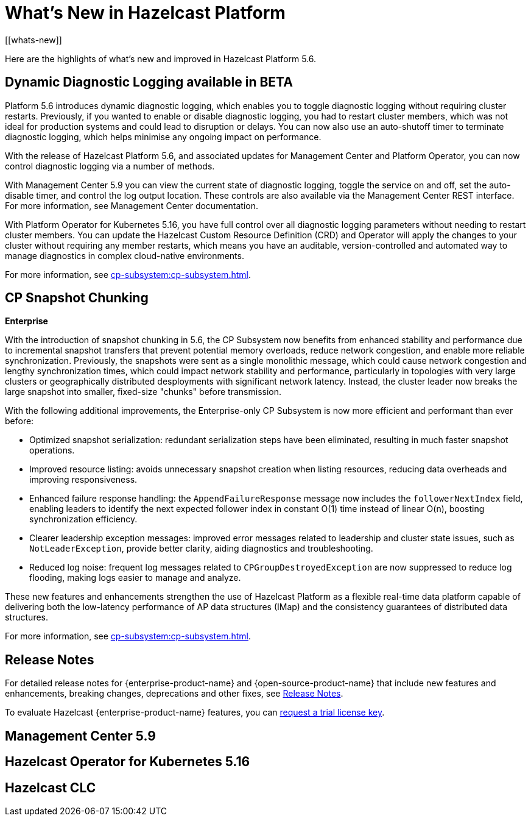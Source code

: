 = What's New in Hazelcast Platform
:description: Here are the highlights of what's new and improved in Hazelcast Platform 5.6.
[[whats-new]]

{description}

== Dynamic Diagnostic Logging available in BETA

Platform 5.6 introduces dynamic diagnostic logging, which enables you to toggle diagnostic logging without requiring cluster restarts. Previously, if you wanted to enable or disable diagnostic logging, you had to restart cluster members, which was not ideal for production systems and could lead to disruption or delays. You can now also use an auto-shutoff timer to terminate diagnostic logging, which helps minimise any ongoing impact on performance.

With the release of Hazelcast Platform 5.6, and associated updates for Management Center and Platform Operator, you can now control diagnostic logging via a number of methods.

With Management Center 5.9 you can view the current state of diagnostic logging, toggle the service on and off, set the auto-disable timer, and control the log output location. These controls are also available via the Management Center REST interface. For more information, see Management Center documentation.

With Platform Operator for Kubernetes 5.16, you have full control over all diagnostic logging parameters without needing to restart cluster members. You can update the Hazelcast Custom Resource Definition (CRD) and Operator will apply the changes to your cluster without requiring any member restarts, which means you have an auditable, version-controlled and automated way to manage diagnostics in complex cloud-native environments.

For more information, see xref:cp-subsystem:cp-subsystem.adoc[].

== CP Snapshot Chunking 
[.enterprise]*Enterprise* 

With the introduction of snapshot chunking in 5.6, the CP Subsystem now benefits from enhanced stability and performance due to incremental snapshot transfers that prevent potential memory overloads, reduce network congestion, and enable more reliable synchronization. Previously, the snapshots were sent as a single monolithic message, which could cause network congestion and lengthy synchronization times, which could impact network stability and performance, particularly in topologies with very large clusters or geographically distributed desployments with significant network latency. Instead, the cluster leader now breaks the large snapshot into smaller, fixed-size "chunks" before transmission. 

With the following additional improvements, the Enterprise-only CP Subsystem is now more efficient and performant than ever before:

* Optimized snapshot serialization: redundant serialization steps have been eliminated, resulting in much faster snapshot operations.
* Improved resource listing: avoids unnecessary snapshot creation when listing resources, reducing data overheads and improving responsiveness.
* Enhanced failure response handling: the `AppendFailureResponse` message now includes the `followerNextIndex` field, enabling leaders to identify the next expected follower index in constant O(1) time instead of linear O(n), boosting synchronization efficiency.
* Clearer leadership exception messages: improved error messages related to leadership and cluster state issues, such as `NotLeaderException`, provide better clarity, aiding diagnostics and troubleshooting.
* Reduced log noise: frequent log messages related to `CPGroupDestroyedException` are now suppressed to reduce log flooding, making logs easier to manage and analyze.

These new features and enhancements strengthen the use of Hazelcast Platform as a flexible real-time data platform capable of delivering both the low-latency performance of AP data structures (IMap) and the consistency guarantees of distributed data structures. 

For more information, see xref:cp-subsystem:cp-subsystem.adoc[].

== Release Notes

For detailed release notes for {enterprise-product-name} and {open-source-product-name} that include new features and enhancements, breaking changes, deprecations and other fixes, see xref:release-notes:releases.adoc[Release Notes].

To evaluate Hazelcast {enterprise-product-name} features, you can https://hazelcast.com/trial-request/?utm_source=docs-website[request a trial license key].

== Management Center 5.9

== Hazelcast Operator for Kubernetes 5.16

== Hazelcast CLC